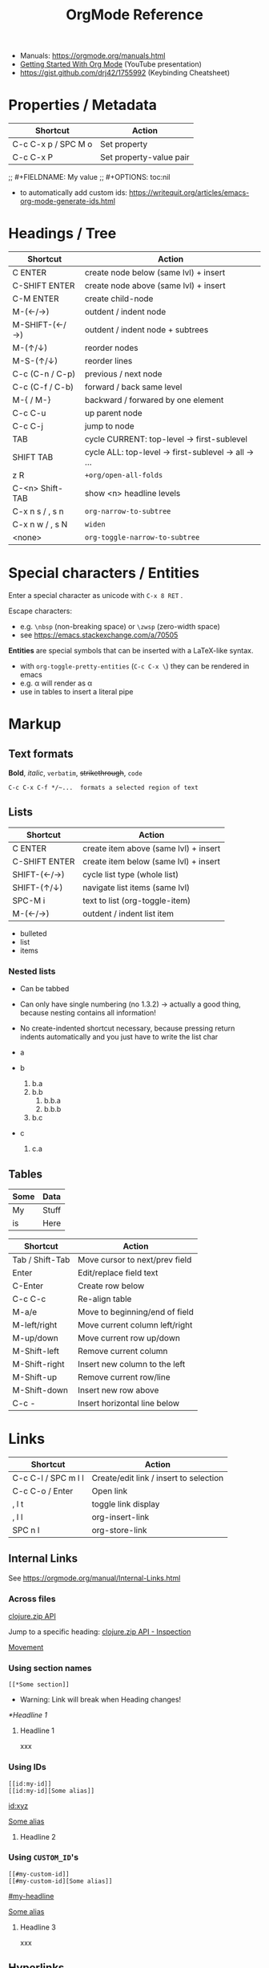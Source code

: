 #+TITLE: OrgMode Reference

- Manuals: https://orgmode.org/manuals.html
- [[https://www.youtube.com/watch?v=SzA2YODtgK4][Getting Started With Org Mode]] (YouTube presentation)
- https://gist.github.com/drj42/1755992 (Keybinding Cheatsheet)

* Properties / Metadata

  | Shortcut            | Action                  |
  |---------------------+-------------------------|
  | C-c C-x p / SPC M o | Set property            |
  | C-c C-x P           | Set property-value pair |

;; #+FIELDNAME: My value
;; #+OPTIONS: toc:nil

- to automatically add custom ids: https://writequit.org/articles/emacs-org-mode-generate-ids.html

* Headings / Tree

  | Shortcut        | Action                                             |
  |-----------------+----------------------------------------------------|
  | C ENTER         | create node below (same lvl) + insert              |
  | C-SHIFT ENTER   | create node above (same lvl) + insert              |
  | C-M ENTER       | create child-node                                  |
  | M-(←/→)         | outdent / indent node                              |
  | M-SHIFT-(←/→)   | outdent / indent node + subtrees                   |
  | M-(↑/↓)         | reorder nodes                                      |
  | M-S-(↑/↓)       | reorder lines                                      |
  | C-c (C-n / C-p) | previous / next node                               |
  | C-c (C-f / C-b) | forward / back same level                          |
  | M-{ / M-}       | backward / forwared by one element                 |
  | C-c C-u         | up parent node                                     |
  | C-c C-j         | jump to node                                       |
  | TAB             | cycle CURRENT: top-level -> first-sublevel         |
  | SHIFT TAB       | cycle ALL: top-level -> first-sublevel -> all -> … |
  | z R             | ~+org/open-all-folds~                                |
  | C-<n> Shift-TAB | show <n> headline levels                           |
  | C-x n s / , s n | ~org-narrow-to-subtree~                              |
  | C-x n w / , s N | ~widen~                                              |
  | <none>          | ~org-toggle-narrow-to-subtree~                       |

* Special characters / Entities

Enter a special character as unicode with ~C-x 8 RET~ .

Escape characters:
- e.g. ~\nbsp~ (non-breaking space) or ~\zwsp~ (zero-width space)
- see https://emacs.stackexchange.com/a/70505

*Entities* are special symbols that can be inserted with a LaTeX-like syntax.
- with ~org-toggle-pretty-entities~ (~C-c C-x \~) they can be rendered in emacs
- e.g. \alpha will render as α
- use \vbar in tables to insert a literal pipe

* Markup

** Text formats

*Bold*, /italic/, =verbatim=, +strikethrough+, ~code~

: C-c C-x C-f */~...  formats a selected region of text

** Lists

| Shortcut      | Action                                |
|---------------+---------------------------------------|
| C ENTER       | create item above (same lvl) + insert |
| C-SHIFT ENTER | create item below (same lvl) + insert |
| SHIFT-(←/→)   | cycle list type (whole list)          |
| SHIFT-(↑/↓)   | navigate list items (same lvl)        |
| SPC-M i       | text to list (org-toggle-item)        |
| M-(←/→)       | outdent / indent list item            |

- bulleted
- list
- items

*** Nested lists

- Can be tabbed
- Can only have single numbering (no 1.3.2)
  -> actually a good thing, because nesting contains all information!
- No create-indented shortcut necessary, because pressing return indents
  automatically and you just have to write the list char

- a
- b
  1. b.a
  2. b.b
     1. b.b.a
     2. b.b.b
  3. b.c
- c
  1. c.a

** Tables

| Some | Data  |
|------+-------|
| My   | Stuff |
| is   | Here  |

| Shortcut        | Action                         |
|-----------------+--------------------------------|
| Tab / Shift-Tab | Move cursor to next/prev field |
| Enter           | Edit/replace field text        |
| C-Enter         | Create row below               |
| C-c C-c         | Re-align table                 |
| M-a/e           | Move to beginning/end of field |
| M-left/right    | Move current column left/right |
| M-up/down       | Move current row up/down       |
| M-Shift-left    | Remove current column          |
| M-Shift-right   | Insert new column to the left  |
| M-Shift-up      | Remove current row/line        |
| M-Shift-down    | Insert new row above           |
| C-c -           | Insert horizontal line below   |


* Links

  | Shortcut            | Action                                 |
  |---------------------+----------------------------------------|
  | C-c C-l / SPC m l l | Create/edit link / insert to selection |
  | C-c C-o / Enter     | Open link                              |
  | , l t               | toggle link display                    |
  | , l l               | org-insert-link                        |
  | SPC n l             | org-store-link                         |

** Internal Links

See https://orgmode.org/manual/Internal-Links.html

*** Across files
[[file:clojure_zip.org][clojure.zip API]]

Jump to a specific heading:
[[file:clojure_zip.org::*Inspection][clojure.zip API - Inspection]]

[[file:clojure_zip.org::*Movement][Movement]]

*** Using section names

: [[*Some section]]
- Warning: Link will break when Heading changes!

[[*Headline 1]]

**** Headline 1

xxx

*** Using IDs

: [[id:my-id]]
: [[id:my-id][Some alias]]

[[id:xyz]]

[[id:xyz][Some alias]]

**** Headline 2
:PROPERTIES:
:ID:       xyz
:END:

*** Using ~CUSTOM_ID~'s

: [[#my-custom-id]]
: [[#my-custom-id][Some alias]]

[[#my-headline]]

[[#my-headline][Some alias]]

**** Headline 3
:PROPERTIES:
:CUSTOM_ID: my-headline
:END:

xxx


** Hyperlinks

[[https://formform.dev][My project]]

** Link to file


* Images

  | Shortcut    | Action                   |
  |-------------+--------------------------|
  | C-c C-x C-v | org-toggle-inline-images |

Insert images as links: =[[./my-image.jpg]]= and add metadata.
Then click/ENTER to toggle image display or use the shortcut.

#+CAPTION: This is a test image
#+NAME: fig1
#+ATTR_HTML: :width 100%
[[./_res/orgMode/example.jpg]]
- [[https://en.wikipedia.org/wiki/Popigai_impact_structure][Source]]

* Export to other formats

  | Shortcut | Action      |
  |----------+-------------|
  | C-c C-e  | export menu |

C-s can also export just the subtree (current heading)

Look for "ox-<pkgname>" to find packages for export formats.


* LaTeX integration

https://orgmode.org/manual/LaTeX-fragments.html

  | Shortcut    | Action               |
  |-------------+----------------------|
  | C-c C-x C-l | Toggle LaTeX preview |

Includes MathJax to render Latex in HTML.

- Characters: \alpha \rightarrow \beta
- $O(n \log n)$

  \begin{align*}
    3 * 2 + &= 6 + 1 \\
            &= 7
  \end{align*}


* Examples

Tag expansion:
- needs ~(require 'org-tempo)~ in config

| Typing … + TAB | Expands to …                            |
|----------------+-----------------------------------------|
| ~<a~             | ~'#+BEGIN_EXPORT ascii' … '#+END_EXPORT~  |
| ~<c~             | ~'#+BEGIN_CENTER' … '#+END_CENTER'~       |
| ~<C~             | ~'#+BEGIN_COMMENT' … '#+END_COMMENT'~     |
| ~<e~             | ~'#+BEGIN_EXAMPLE' … '#+END_EXAMPLE'~     |
| ~<E~             | ~'#+BEGIN_EXPORT' … '#+END_EXPORT'~       |
| ~<h~             | ~'#+BEGIN_EXPORT html' … '#+END_EXPORT'~  |
| ~<l~             | ~'#+BEGIN_EXPORT latex' … '#+END_EXPORT'~ |
| ~<q~             | ~'#+BEGIN_QUOTE' … '#+END_QUOTE'~         |
| ~<s~             | ~'#+BEGIN_SRC' … '#+END_SRC'~             |
| ~<v~             | ~'#+BEGIN_VERSE' … '#+END_VERSE'~         |

** Literal

Examples are typeset in monospace and not subjected to markup.

#+begin_example
Some example from a *text* file.
,* I am no real headline (needs to be preceeded by comma)
#+end_example

For small examples:
: Some example from a text file.

** Quotation

  | Shortcut | Action                     |
  |----------+----------------------------|
  | <q + TAB | quickly insert quote block |

Shortcut: write ~<q~ & hit ENTER.

#+begin_quote
Some quoted line.
#+end_quote

** Source code

  | Shortcut | Action                              |
  |----------+-------------------------------------|
  | <s + TAB | quickly insert source code block    |
  | C-c '    | edit source block in specified mode |
  | C-c '    | exit edit mode and return to org    |
  | C-c C-c  | evaluate source block               |

To use ~<s + TAB~, eval this in config:
: (require 'org-tempo)

#+begin_src java
for (int i=0; i<5; i++) {
    System.out.println("Counting "+i);
}
#+end_src

Inline src_clojure{ (defn square [x] (* x x)) } source code.

** Literate programming

You can evaluate code blocks and pipe the results into another code block.

You can write an Org-mode file for all your emacs config and have it evaluate
using emacs lisp.

* Todo

  | Shortcut          | Action                       |
  |-------------------+------------------------------|
  | SHIFT-M ENTER     | create new todo item below   |
  | C-c C-t / SPC-M t | change todo state            |
  | ENTER             | cycle through states         |
  | SPC-M x           | mark checkbox                |
  | C-c C-d           | insert deadline              |
  | SPC o a a         | open agenda (normally C-c a) |

- [-] List TODO

** DONE Heading TODO

** TODO cycle through states
DEADLINE: <2021-08-21 Sat>

* Agenda

* Calendars
